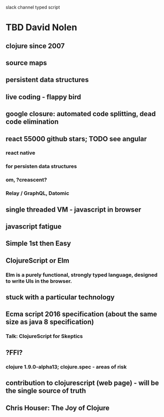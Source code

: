 slack channel
typed script
* TBD David Nolen
** clojure since 2007
** source maps
** persistent data structures
** live coding - flappy bird
** google closure: automated code splitting, dead code elimination
** react 55000 github stars; TODO see angular
*** react native
*** for persisten data structures
*** om, ?creascent?
*** Relay / GraphQL, Datomic
** single threaded VM - javascript in browser
** javascript fatigue
** Simple 1st then Easy
** ClojureScript or Elm 
*** Elm is a purely functional, strongly typed language, designed to write UIs in the browser.
** stuck with a particular technology
** Ecma script 2016 specification (about the same size as java 8 specification)
*** Talk: ClojureScript for Skeptics
** ?FFI?
*** clojure 1.9.0-alpha13; clojure.spec - areas of risk
** contribution to clojurescript (web page) - will be the single source of truth
** Chris Houser: The Joy of Clojure
